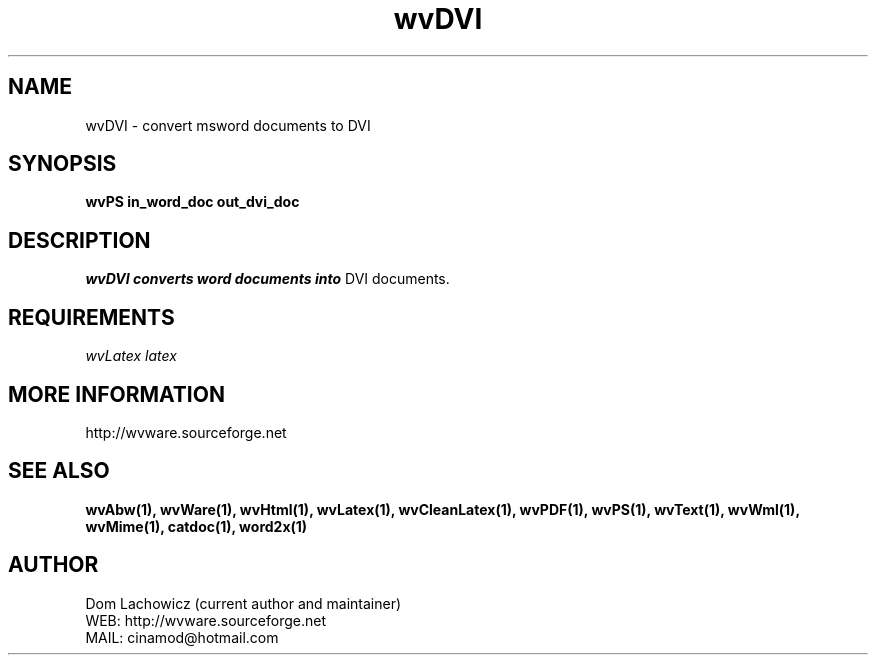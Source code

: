 .PU
.TH wvDVI 1 
.SH NAME
wvDVI \- convert msword documents to DVI
.SH SYNOPSIS
.ll +8
.B wvPS in_word_doc out_dvi_doc
.ll -8
.br
.SH DESCRIPTION
.I wvDVI converts word documents into
DVI documents. 
.SH REQUIREMENTS
.I wvLatex latex
.SH MORE INFORMATION
http://wvware.sourceforge.net
.SH "SEE ALSO"
.BR wvAbw(1),
.BR wvWare(1),
.BR wvHtml(1),
.BR wvLatex(1),
.BR wvCleanLatex(1),
.BR wvPDF(1),
.BR wvPS(1),
.BR wvText(1),
.BR wvWml(1),
.BR wvMime(1),
.BR catdoc(1), 
.BR word2x(1)
.SH "AUTHOR"
 Dom Lachowicz (current author and maintainer) 
 WEB: http://wvware.sourceforge.net
 MAIL: cinamod@hotmail.com
